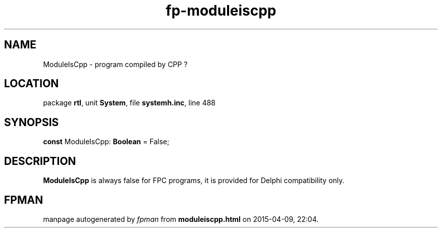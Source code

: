 .\" file autogenerated by fpman
.TH "fp-moduleiscpp" 3 "2014-03-14" "fpman" "Free Pascal Programmer's Manual"
.SH NAME
ModuleIsCpp - program compiled by CPP ?
.SH LOCATION
package \fBrtl\fR, unit \fBSystem\fR, file \fBsystemh.inc\fR, line 488
.SH SYNOPSIS
\fBconst\fR ModuleIsCpp: \fBBoolean\fR = False;

.SH DESCRIPTION
\fBModuleIsCpp\fR is always false for FPC programs, it is provided for Delphi compatibility only.


.SH FPMAN
manpage autogenerated by \fIfpman\fR from \fBmoduleiscpp.html\fR on 2015-04-09, 22:04.

